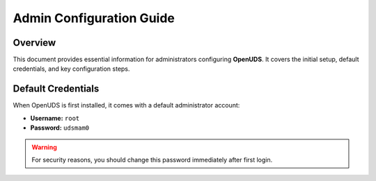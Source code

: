 ===========================
Admin Configuration Guide
===========================

Overview
========
This document provides essential information for administrators configuring **OpenUDS**.
It covers the initial setup, default credentials, and key configuration steps.

Default Credentials
===================
When OpenUDS is first installed, it comes with a default administrator account:

- **Username:** ``root``
- **Password:** ``udsmam0``

.. warning::
   For security reasons, you should change this password immediately after first login.
